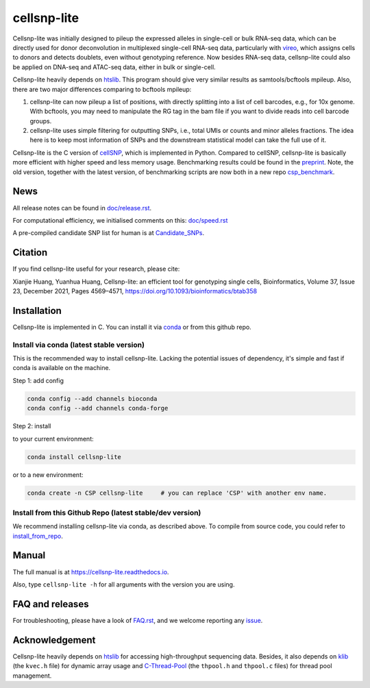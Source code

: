 ============
cellsnp-lite
============

|conda| |platforms| |license|

.. |conda| image:: https://anaconda.org/bioconda/cellsnp-lite/badges/version.svg
    :target: https://bioconda.github.io/recipes/cellsnp-lite/README.html
.. |platforms| image:: https://anaconda.org/bioconda/cellsnp-lite/badges/platforms.svg
   :target: https://bioconda.github.io/recipes/cellsnp-lite/README.html
.. |license| image:: https://anaconda.org/bioconda/cellsnp-lite/badges/license.svg
   :target: https://bioconda.github.io/recipes/cellsnp-lite/README.html

Cellsnp-lite was initially designed to pileup the expressed alleles in 
single-cell or bulk RNA-seq 
data, which can be directly used for donor deconvolution in multiplexed 
single-cell RNA-seq data, particularly with vireo_, which assigns cells to 
donors and detects doublets, even without genotyping reference. Now besides
RNA-seq data, cellsnp-lite could also be applied on DNA-seq and ATAC-seq 
data, either in bulk or single-cell.

Cellsnp-lite heavily depends on htslib_. 
This program should give very similar results as samtools/bcftools mpileup. 
Also, there are two major differences comparing to bcftools mpileup:

1. cellsnp-lite can now pileup a list of positions, with 
   directly splitting into a list of cell barcodes, e.g., for 10x genome. With 
   bcftools, you may need to manipulate the RG tag in the bam file if you want 
   to divide reads into cell barcode groups.
2. cellsnp-lite uses simple filtering for outputting SNPs, i.e., total UMIs or 
   counts and minor alleles fractions. The idea here is to keep most 
   information of SNPs and the downstream statistical model can take the full 
   use of it.

Cellsnp-lite is the C version of cellSNP_, which is implemented in Python. 
Compared to cellSNP, cellsnp-lite is basically more efficient with higher 
speed and less memory usage.
Benchmarking results could be found in the `preprint`_. Note, the old version,
together with the latest version, of benchmarking scripts are now both in a 
new repo `csp_benchmark`_.


News
----
All release notes can be found in `doc/release.rst`_.

For computational efficiency, we initialised comments on this: `doc/speed.rst`_

A pre-compiled candidate SNP list for human is at `Candidate_SNPs`_.

.. _doc/release.rst: https://github.com/single-cell-genetics/cellsnp-lite/blob/master/doc/release.rst
.. _doc/speed.rst: https://github.com/single-cell-genetics/cellsnp-lite/blob/master/doc/speed.rst


Citation
--------
If you find cellsnp-lite useful for your research, please cite:

Xianjie Huang, Yuanhua Huang, Cellsnp-lite: an efficient tool for genotyping single cells, 
Bioinformatics, Volume 37, Issue 23, December 2021, Pages 4569–4571, 
https://doi.org/10.1093/bioinformatics/btab358


Installation
------------
Cellsnp-lite is implemented in C. You can install it via conda_ or from 
this github repo.

Install via conda (latest stable version)
^^^^^^^^^^^^^^^^^^^^^^^^^^^^^^^^^^^^^^^^^
This is the recommended way to install cellsnp-lite. Lacking the potential issues of 
dependency, it's simple and fast if conda is available on the machine.

Step 1: add config

.. code-block:: bash

  conda config --add channels bioconda
  conda config --add channels conda-forge
  
Step 2: install  

to your current environment:

.. code-block:: bash

  conda install cellsnp-lite
  
or to a new environment:

.. code-block:: bash

  conda create -n CSP cellsnp-lite     # you can replace 'CSP' with another env name.


Install from this Github Repo (latest stable/dev version)
^^^^^^^^^^^^^^^^^^^^^^^^^^^^^^^^^^^^^^^^^^^^^^^^^^^^^^^^^
We recommend installing cellsnp-lite via conda, as described above. To compile 
from source code, you could refer to `install_from_repo`_.

.. _install_from_repo: https://cellsnp-lite.readthedocs.io/en/latest/install.html#install-from-this-github-repo-latest-stable-dev-version
  

Manual
------
The full manual is at `https://cellsnp-lite.readthedocs.io`_.

Also, type ``cellsnp-lite -h`` for all arguments with the version you are using.

.. _`https://cellsnp-lite.readthedocs.io`: https://cellsnp-lite.readthedocs.io


FAQ and releases
----------------
For troubleshooting, please have a look of `FAQ.rst`_, and we welcome reporting 
any issue_.


Acknowledgement
---------------
Cellsnp-lite heavily depends on htslib_ for accessing high-throughput 
sequencing data. Besides, it also depends on klib_ 
(the ``kvec.h`` file) for dynamic array usage and C-Thread-Pool_ (the 
``thpool.h`` and ``thpool.c`` files) for thread pool management.


.. _C-Thread-Pool: https://github.com/Pithikos/C-Thread-Pool
.. _Candidate_SNPs: https://cellsnp-lite.readthedocs.io/en/latest/snp_list.html
.. _cellSNP: https://github.com/single-cell-genetics/cellSNP
.. _conda: https://docs.conda.io/en/latest/
.. _csp_benchmark: https://github.com/hxj5/csp-benchmark
.. _FAQ.rst: https://github.com/single-cell-genetics/cellsnp-lite/blob/master/doc/FAQ.rst
.. _htslib: https://github.com/samtools/htslib
.. _issue: https://github.com/single-cell-genetics/cellsnp-lite/issues
.. _klib: https://github.com/attractivechaos/klib
.. _preprint: https://www.biorxiv.org/content/10.1101/2020.12.31.424913v1.full
.. _vireo: https://github.com/huangyh09/vireo

